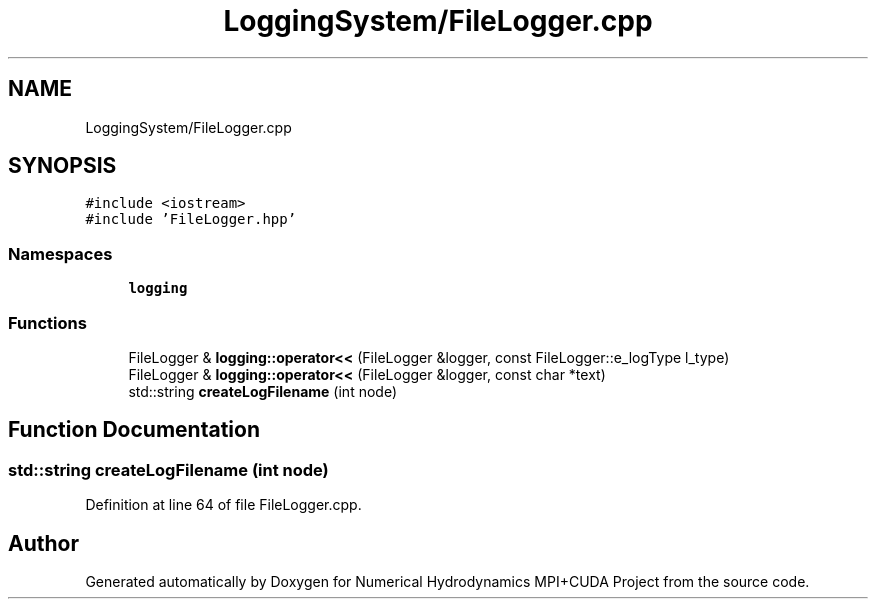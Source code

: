 .TH "LoggingSystem/FileLogger.cpp" 3 "Wed Oct 25 2017" "Version 0.1" "Numerical Hydrodynamics MPI+CUDA Project" \" -*- nroff -*-
.ad l
.nh
.SH NAME
LoggingSystem/FileLogger.cpp
.SH SYNOPSIS
.br
.PP
\fC#include <iostream>\fP
.br
\fC#include 'FileLogger\&.hpp'\fP
.br

.SS "Namespaces"

.in +1c
.ti -1c
.RI " \fBlogging\fP"
.br
.in -1c
.SS "Functions"

.in +1c
.ti -1c
.RI "FileLogger & \fBlogging::operator<<\fP (FileLogger &logger, const FileLogger::e_logType l_type)"
.br
.ti -1c
.RI "FileLogger & \fBlogging::operator<<\fP (FileLogger &logger, const char *text)"
.br
.ti -1c
.RI "std::string \fBcreateLogFilename\fP (int node)"
.br
.in -1c
.SH "Function Documentation"
.PP 
.SS "std::string createLogFilename (int node)"

.PP
Definition at line 64 of file FileLogger\&.cpp\&.
.SH "Author"
.PP 
Generated automatically by Doxygen for Numerical Hydrodynamics MPI+CUDA Project from the source code\&.
